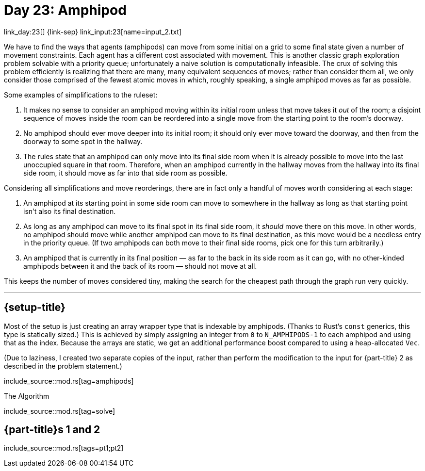 = Day 23: Amphipod

link_day:23[] {link-sep} link_input:23[name=input_2.txt]

We have to find the ways that agents (amphipods) can move from some initial on a grid to some final state given a number of movement constraints.
Each agent has a different cost associated with movement.
This is another classic graph exploration problem solvable with a priority queue; unfortunately a naive solution is computationally infeasible.
The crux of solving this problem efficiently is realizing that there are many, many equivalent sequences of moves; rather than consider them all, we only consider those comprised of the fewest atomic moves in which, roughly speaking, a single amphipod moves as far as possible.

Some examples of simplifications to the ruleset:

. It makes no sense to consider an amphipod moving within its initial room unless that move takes it _out_ of the room; a disjoint sequence of moves inside the room can be reordered into a single move from the starting point to the room's doorway.
. No amphipod should ever move deeper into its initial room; it should only ever move toward the doorway, and then from the doorway to some spot in the hallway.
. The rules state that an amphipod can only move into its final side room when it is already possible to move into the last unoccupied square in that room. Therefore, when an amphipod currently in the hallway moves from the hallway into its final side room, it should move as far into that side room as possible.

Considering all simplifications and move reorderings, there are in fact only a handful of moves worth considering at each stage:

. An amphipod at its starting point in some side room can move to somewhere in the hallway as long as that starting point isn't also its final destination.
. As long as any amphipod can move to its final spot in its final side room, it _should_ move there on this move.
In other words, no amphipod should move while another amphipod can move to its final destination, as this move would be a needless entry in the priority queue.
(If two amphipods can both move to their final side rooms, pick one for this turn arbitrarily.)
. An amphipod that is currently in its final position — as far to the back in its side room as it can go, with no other-kinded amphipods between it and the back of its room — should not move at all.

This keeps the number of moves considered tiny, making the search for the cheapest path through the graph run very quickly.

***

== {setup-title}
Most of the setup is just creating an array wrapper type that is indexable by amphipods.
(Thanks to Rust's `const` generics, this type is statically sized.)
This is achieved by simply assigning an integer from `0` to `N_AMPHIPODS-1` to each amphipod and using that as the index.
Because the arrays are static, we get an additional performance boost compared to using a heap-allocated `Vec`.

(Due to laziness, I created two separate copies of the input, rather than perform the modification to the input for {part-title} 2 as described in the problem statement.)

include_source::mod.rs[tag=amphipods]

.The Algorithm
--
include_source::mod.rs[tag=solve]
--

== {part-title}s 1 and 2
--
include_source::mod.rs[tags=pt1;pt2]
--
